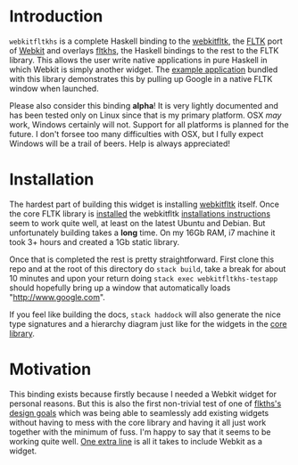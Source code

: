 * Introduction
  ~webkitfltkhs~ is a complete Haskell binding to the [[https://github.com/clbr/webkitfltk][webkitfltk]], the [[http://fltk.org][FLTK]] port
  of [[https://webkit.org/][Webkit]] and overlays [[http://hackage.haskell.org/package/fltkhs][fltkhs]], the Haskell bindings to the rest to the FLTK
  library. This allows the user write native applications in pure Haskell in
  which Webkit is simply another widget. The [[https://github.com/deech/webkitfltkhs/blob/master/app/TestApp.hs][example application]] bundled with
  this library demonstrates this by pulling up Google in a native FLTK window
  when launched.

  Please also consider this binding *alpha*! It is very lightly documented and
  has been tested only on Linux since that is my primary platform. OSX /may/
  work, Windows certainly will not. Support for all platforms is planned for the
  future. I don't forsee too many difficulties with OSX, but I fully expect
  Windows will be a trail of beers. Help is always appreciated!

* Installation
  The hardest part of building this widget is installing [[https://github.com/clbr/webkitfltk][webkitfltk]] itself. Once
  the core FLTK library is [[https://github.com/deech/fltkhs#quick-install][installed]] the webkitfltk [[https://github.com/clbr/webkitfltk#building][installations instructions]]
  seem to work quite well, at least on the latest Ubuntu and Debian. But
  unfortunately building takes a *long* time. On my 16Gb RAM, i7 machine it took
  3+ hours and created a 1Gb static library.

  Once that is completed the rest is pretty straightforward. First clone this
  repo and at the root of this directory do ~stack build~, take a break for
  about 10 minutes and upon your return doing ~stack exec webkitfltkhs-testapp~
  should hopefully bring up a window that automatically loads "http://www.google.com".

  If you feel like building the docs, ~stack haddock~ will also generate the
  nice type signatures and a hierarchy diagram just like for the widgets in the
  [[http://hackage.haskell.org/package/fltkhs-0.4.0.9/docs/Graphics-UI-FLTK-LowLevel-Valuator.html#g:2][core library]].


* Motivation
  This binding exists because firstly because I needed a Webkit widget for
  personal reasons. But this is also the first non-trivial test of one of
  [[http://hackage.haskell.org/package/fltkhs-0.4.0.9/docs/Graphics-UI-FLTK-LowLevel-FLTKHS.html#g:2][flkths's design goals]] which was being able to seamlessly add existing widgets
  without having to mess with the core library and having it all just work
  together with the minimum of fuss. I'm happy to say that it seems to be
  working quite well. [[https://github.com/deech/webkitfltkhs/blob/master/app/TestApp.hs#L5][One extra line]] is all it takes to include Webkit as a
  widget.

